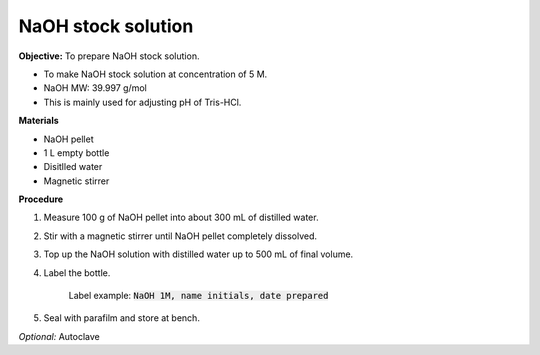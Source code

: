 NaOH stock solution 
===================

**Objective:** To prepare NaOH stock solution.  

* To make NaOH stock solution at concentration of 5 M.
* NaOH MW: 39.997 g/mol
* This is mainly used for adjusting pH of Tris-HCl. 

**Materials**

* NaOH pellet
* 1 L empty bottle
* Disitlled water
* Magnetic stirrer 

**Procedure**

#. Measure 100 g of NaOH pellet into about 300 mL of distilled water. 
#. Stir with a magnetic stirrer until NaOH pellet completely dissolved. 
#. Top up the NaOH solution with distilled water up to 500 mL of final volume. 
#. Label the bottle. 

    Label example: :code:`NaOH 1M, name initials, date prepared`

#. Seal with parafilm and store at bench. 

*Optional:* Autoclave 
